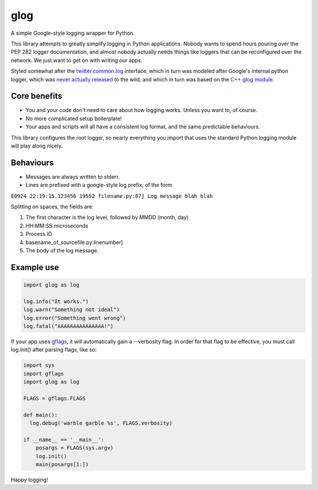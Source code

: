 glog
====

A simple Google-style logging wrapper for Python.

This library attempts to greatly simplify logging in Python
applications. Nobody wants to spend hours pouring over the PEP 282
logger documentation, and almost nobody actually needs things like
loggers that can be reconfigured over the network. We just want to get
on with writing our apps.

Styled somewhat after the twitter.common.log_ interface, which in turn was
modeled after Google's internal python logger, which was `never actually
released`_ to the wild, and which in turn was based on the `C++ glog module`_.

Core benefits
-------------

-  You and your code don't need to care about how logging works. Unless
   you want to, of course.

-  No more complicated setup boilerplate!

-  Your apps and scripts will all have a consistent log format, and the
   same predictable behaviours.

This library configures the root logger, so nearly everything you import
that uses the standard Python logging module will play along nicely.

Behaviours
----------

-  Messages are always written to stderr.

-  Lines are prefixed with a google-style log prefix, of the form

``E0924 22:19:15.123456 19552 filename.py:87] Log message blah blah``

Splitting on spaces, the fields are:

1. The first character is the log level, followed by MMDD (month, day)
2. HH:MM:SS.microseconds
3. Process ID
4. basename\_of\_sourcefile.py:linenumber]
5. The body of the log message.

Example use
-----------

.. code:: python

    import glog as log

    log.info("It works.")
    log.warn("Something not ideal")
    log.error("Something went wrong")
    log.fatal("AAAAAAAAAAAAAAA!")

If your app uses gflags_, it will automatically gain a --verbosity flag.
In order for that flag to be effective, you must call log.init() after
parsing flags, like so:

.. code:: python

    import sys
    import gflags
    import glog as log

    FLAGS = gflags.FLAGS

    def main():
      log.debug('warble garble %s', FLAGS.verbosity)

    if __name__ == '__main__':
        posargs = FLAGS(sys.argv)
        log.init()
        main(posargs[1:])

Happy logging!

.. _twitter.common.log: https://github.com/twitter/commons/tree/master/src/python/twitter/common/log
.. _never actually released: https://groups.google.com/d/msg/google-glog/a_JcyJ4p8MQ/Xu-vDPiuCCYJ
.. _C++ glog module: https://github.com/google/glog
.. _gflags: https://github.com/google/python-gflags

